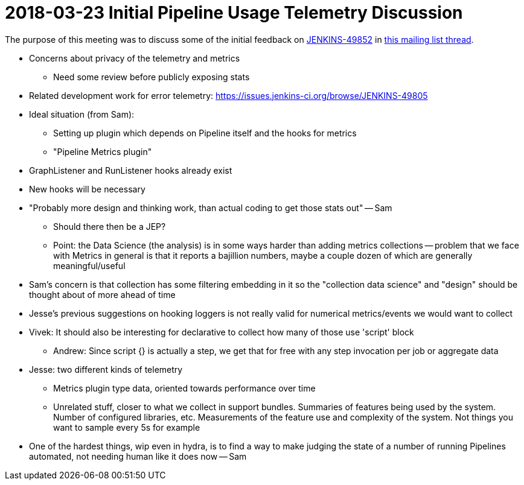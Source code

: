 = 2018-03-23 Initial Pipeline Usage Telemetry Discussion

The purpose of this meeting was to discuss some of the initial feedback on
link:https://issues.jenkins-ci.org/browse/JENKINS-49852[JENKINS-49852]
in link:https://groups.google.com/d/msg/jenkinsci-dev/F7XjrFx_kC8/L4huCc9TAwAJ[this mailing list thread].

   

*    Concerns about privacy of the telemetry and metrics
**    Need some review before publicly exposing stats
*    Related development work for error telemetry: https://issues.jenkins-ci.org/browse/JENKINS-49805
*    Ideal situation (from Sam):
**    Setting up plugin which depends on Pipeline itself and the hooks for metrics
**    "Pipeline Metrics plugin"
*    GraphListener and RunListener hooks already exist
*    New hooks will be necessary
*    "Probably more design and thinking work, than actual coding to get those stats out" -- Sam
**    Should there then be a JEP?
**    Point: the Data Science (the analysis) is in some ways harder than adding metrics collections -- problem that we face with Metrics in general is that it reports a bajillion numbers, maybe a couple dozen of which are generally meaningful/useful
*    Sam's concern is that collection has some filtering embedding in it so the "collection data science" and "design" should be thought about of more ahead of time
*    Jesse's previous suggestions on hooking loggers is not really valid for numerical metrics/events we would want to collect
*    Vivek: It should also be interesting for declarative to collect how many of those use 'script' block
**    Andrew: Since script {} is actually a step, we get that for free with any step invocation per job or aggregate data
*    Jesse: two different kinds of telemetry
**    Metrics plugin type data, oriented towards performance over time
**    Unrelated stuff, closer to what we collect in support bundles. Summaries of features being used by the system. Number of configured libraries, etc. Measurements of the feature use and complexity of the system. Not things you want to sample every 5s for example
*    One of the hardest things, wip even in hydra, is to find a way to make judging the state of a number of running Pipelines automated, not needing human like it does now -- Sam

